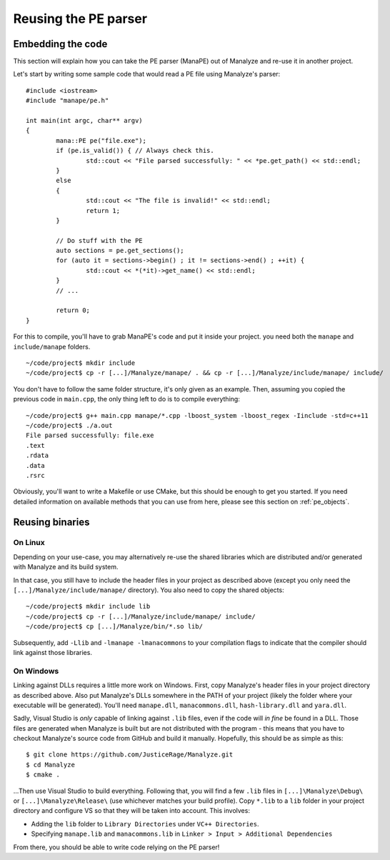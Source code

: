 *********************
Reusing the PE parser
*********************

Embedding the code
==================

This section will explain how you can take the PE parser (ManaPE) out of Manalyze and re-use it in another project. 

Let's start by writing some sample code that would read a PE file using Manalyze's parser::

	#include <iostream>
	#include "manape/pe.h"

	int main(int argc, char** argv)
	{
		mana::PE pe("file.exe");
		if (pe.is_valid()) { // Always check this.
			std::cout << "File parsed successfully: " << *pe.get_path() << std::endl;
		}
		else
		{
			std::cout << "The file is invalid!" << std::endl;
			return 1;
		}

		// Do stuff with the PE
		auto sections = pe.get_sections();
		for (auto it = sections->begin() ; it != sections->end() ; ++it) {
			std::cout << *(*it)->get_name() << std::endl;
		}
		// ...

		return 0;
	}

For this to compile, you'll have to grab ManaPE's code and put it inside your project. you need both the ``manape`` and ``include/manape`` folders. ::

	~/code/project$ mkdir include
	~/code/project$ cp -r [...]/Manalyze/manape/ . && cp -r [...]/Manalyze/include/manape/ include/

You don't have to follow the same folder structure, it's only given as an example. Then, assuming you copied the previous code in ``main.cpp``, the only thing left to do is to compile everything::

	~/code/project$ g++ main.cpp manape/*.cpp -lboost_system -lboost_regex -Iinclude -std=c++11
	~/code/project$ ./a.out 
	File parsed successfully: file.exe
	.text
	.rdata
	.data
	.rsrc

Obviously, you'll want to write a Makefile or use CMake, but this should be enough to get you started. If you need detailed information on available methods that you can use from here, please see this section on :ref:`pe_objects`.

Reusing binaries
================

On Linux
--------

Depending on your use-case, you may alternatively re-use the shared libraries which are distributed and/or generated with Manalyze and its build system.

In that case, you still have to include the header files in your project as described above (except you only need the ``[...]/Manalyze/include/manape/`` directory). You also need to copy the shared objects::

	~/code/project$ mkdir include lib
	~/code/project$ cp -r [...]/Manalyze/include/manape/ include/
	~/code/project$ cp [...]/Manalyze/bin/*.so lib/
	
Subsequently, add ``-Llib`` and ``-lmanape -lmanacommons`` to your compilation flags to indicate that the compiler should link against those libraries.

On Windows
----------

Linking against DLLs requires a little more work on Windows. First, copy Manalyze's header files in your project directory as described above. Also put Manalyze's DLLs somewhere in the PATH of your project (likely the folder where your executable will be generated). You'll need ``manape.dll``, ``manacommons.dll``, ``hash-library.dll`` and ``yara.dll``.

Sadly, Visual Studio is *only* capable of linking against ``.lib`` files, even if the code will *in fine* be found in a DLL. Those files are generated when Manalyze is built but are not distributed with the program - this means that you have to checkout Manalyze's source code from GitHub and build it manually. Hopefully, this should be as simple as this::

	$ git clone https://github.com/JusticeRage/Manalyze.git
	$ cd Manalyze
	$ cmake .

...Then use Visual Studio to build everything. Following that, you will find a few ``.lib`` files in ``[...]\Manalyze\Debug\`` or ``[...]\Manalyze\Release\`` (use whichever matches your build profile). Copy ``*.lib`` to a ``lib`` folder in your project directory and configure VS so that they will be taken into account. This involves:

- Adding the ``lib`` folder to ``Library Directories`` under ``VC++ Directories``.
- Specifying ``manape.lib`` and ``manacommons.lib`` in ``Linker > Input > Additional Dependencies``

From there, you should be able to write code relying on the PE parser!
